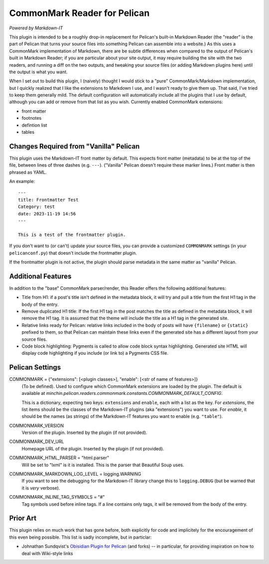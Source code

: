 CommonMark Reader for Pelican
=============================

*Powered by Markdown-IT*

This plugin is intended to be a roughly drop-in replacement for Pelican's
built-in Markdown Reader (the "reader" is the part of Pelican that turns your
source files into something Pelican can assemble into a website.) As this uses
a CommonMark implementation of Markdown, there are be subtle differences when
compared to the output of Pelican's built in Markdown Reader; if you are
particular about your site output, it may require building the site with the
two readers, and running a diff on the two outputs, and tweaking your source
files (or adding Markdown plugins here) until the output is what you want.

When I set out to build this plugin, I (naively) thought I would stick to a
"pure" CommonMark/Markdown implementation, but I quickly realized that I like
the extensions to Markdown I use, and I wasn't ready to give them up. That
said, I've tried to keep them generally mild. The default configuration will
automatically include all the plugins that I use by default, although you can
add or remove from that list as you wish. Currently enabled CommonMark
extensions:

- front matter
- footnotes
- defintion list
- tables

Changes Required from "Vanilla" Pelican
---------------------------------------

This plugin uses the Markdown-IT front matter by default. This expects front
matter (metadata) to be at the top of the file, between lines of three dashes
(e.g. ``---``). ("Vanilla" Pelican doesn't require these marker lines.) Front
matter is then phrased as YAML.

An example::

  ---
  title: Frontmatter Test
  Category: test
  date: 2023-11-19 14:56
  ---

  This is a test of the frontmatter plugin.

If you don't want to (or can't) update your source files, you can provide a
customized ``COMMONMARK`` settings (in your ``pelicanconf.py``) that doesn't
include the frontmatter plugin.

If the frontmatter plugin is not active, the plugin should parse metadata in
the same matter as "vanilla" Pelican.

Additional Features
-------------------

In addition to the "base" CommonMark parser/render, this Reader offers the
following additional features:

- Title from H1: if a post's title isn't defined in the metadata block, it will
  try and pull a title from the first H1 tag in the body of the entry.
- Remove duplicated H1 title: If the first H1 tag in the post matches the title
  as defined in the metadata block, it will remove the H1 tag. It is assumed
  that the theme will include the title as a H1 tag in the generated site.
- Relative links ready for Pelican: relative links included in the body of
  posts will have ``{filename}`` or ``{static}`` prefixed to them, so that
  Pelican can maintain these links even if the generated site has a different
  layout from your source files.
- Code block highlighting: Pygments is called to allow code block syntax
  highlighting. Generated site HTML will display code highlighting if you
  include (or link to) a Pygments CSS file.

Pelican Settings
----------------

COMMONMARK = {"extensions": [<plugin classes>], "enable": [<str of name of features>]}
  (To be defined). Used to configure which CommonMark extensions are loaded by
  the plugin. The default is available at
  `minchin.pelican.readers.commonmark.constants.COMMONMARK_DEFAULT_CONFIG`.

  This is a dictionary, expecting two keys: ``extensions`` and ``enable``, each
  with a list as the key. For *extensions*, the list items should be the
  classes of the Markdown-IT plugins (aka "extensions") you want to use. For
  *enable*, it should be the names (as strings) of the Markdown-IT features you
  want to enable (e.g. ``"table"``).

COMMONMARK_VERSION
  Version of the plugin. Inserted by the plugin (if not provided).

COMMONMARK_DEV_URL
  Homepage URL of the plugin. Inserted by the plugin (if not provided).

COMMONMARK_HTML_PARSER = "html.parser"
  Will be set to "lxml" is it is installed. This is the parser that Beautiful
  Soup uses.

COMMONMARK_MARKDOWN_LOG_LEVEL = logging.WARNING
  If you want to see the debugging for the Markdown-IT library change this to
  ``logging.DEBUG`` (but be warned that it is *very* verbose).

COMMONMARK_INLINE_TAG_SYMBOLS = "#"
  Tag symbols used before inline tags. If a line contains only tags, it will be
  removed from the body of the entry.

Prior Art
---------

This plugin relies on much work that has gone before, both explicitly for code
and implicitely for the encouragement of this even being possible. This list is
sadly incomplete, but in particlar:

- Johnathan Sundqvist's `Obisidian Plugin for Pelican
  <https://github.com/jonathan-s/pelican-obsidian>`_ (and forks) -- in
  particular, for providing inspiration on how to deal with Wiki-style links
